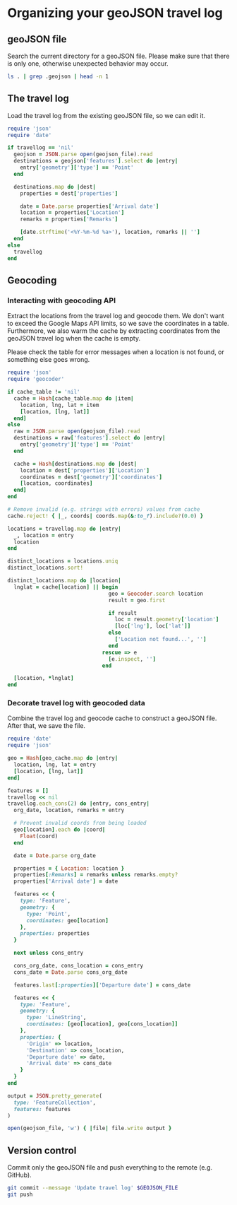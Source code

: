 #+STARTUP: hideblocks

* Organizing your geoJSON travel log
** geoJSON file

   Search the current directory for a geoJSON file. Please make sure that there
   is only one, otherwise unexpected behavior may occur.

   #+NAME: geojson-file
   #+BEGIN_SRC sh
ls . | grep .geojson | head -n 1
  #+END_SRC

** The travel log
   :PROPERTIES:
  :VISIBILITY: all
  :END:

   Load the travel log from the existing geoJSON file, so we can edit it.

   #+BEGIN_SRC ruby :var travellog=travellog geojson_file=geojson-file
require 'json'
require 'date'

if travellog == 'nil'
  geojson = JSON.parse open(geojson_file).read
  destinations = geojson['features'].select do |entry|
    entry['geometry']['type'] == 'Point'
  end

  destinations.map do |dest|
    properties = dest['properties']

    date = Date.parse properties['Arrival date']
    location = properties['Location']
    remarks = properties['Remarks']

    [date.strftime('<%Y-%m-%d %a>'), location, remarks || '']
  end
else
  travellog
end
#+END_SRC

   #+NAME: travellog
   #+RESULTS:

** Geocoding

*** Interacting with geocoding API
    Extract the locations from the travel log and geocode them. We don't want to
    exceed the Google Maps API limits, so we save the coordinates in a
    table. Furthermore, we also warm the cache by extracting coordinates from the
    geoJSON travel log when the cache is empty.

    Please check the table for error messages when a location is not found, or
    something else goes wrong.

    #+HEADER: :var travellog=travellog
    #+HEADER: :var cache_table=geo-cache
    #+HEADER: :var geojson_file=geojson-file
    #+BEGIN_SRC ruby
require 'json'
require 'geocoder'

if cache_table != 'nil'
  cache = Hash[cache_table.map do |item|
    location, lng, lat = item
    [location, [lng, lat]]
  end]
else
  raw = JSON.parse open(geojson_file).read
  destinations = raw['features'].select do |entry|
    entry['geometry']['type'] == 'Point'
  end

  cache = Hash[destinations.map do |dest|
    location = dest['properties']['Location']
    coordinates = dest['geometry']['coordinates']
    [location, coordinates]
  end]
end

# Remove invalid (e.g. strings with errors) values from cache
cache.reject! { |_, coords| coords.map(&:to_f).include?(0.0) }

locations = travellog.map do |entry|
  _, location = entry
  location
end

distinct_locations = locations.uniq
distinct_locations.sort!

distinct_locations.map do |location|
  lnglat = cache[location] || begin
                                geo = Geocoder.search location
                                result = geo.first

                                if result
                                  loc = result.geometry['location']
                                  [loc['lng'], loc['lat']]
                                else
                                  ['Location not found...', '']
                                end
                              rescue => e
                                [e.inspect, '']
                              end

  [location, *lnglat]
end
#+END_SRC

    #+NAME: geo-cache

*** Decorate travel log with geocoded data

    Combine the travel log and geocode cache to construct a geoJSON file. After
    that, we save the file.

    #+HEADER: :var travellog=travellog geo_cache=geo-cache geojson_file=geojson-file
    #+HEADER: :results silent
    #+BEGIN_SRC ruby
require 'date'
require 'json'

geo = Hash[geo_cache.map do |entry|
  location, lng, lat = entry
  [location, [lng, lat]]
end]

features = []
travellog << nil
travellog.each_cons(2) do |entry, cons_entry|
  org_date, location, remarks = entry

  # Prevent invalid coords from being loaded
  geo[location].each do |coord|
    Float(coord)
  end

  date = Date.parse org_date

  properties = { Location: location }
  properties[:Remarks] = remarks unless remarks.empty?
  properties['Arrival date'] = date

  features << {
    type: 'Feature',
    geometry: {
      type: 'Point',
      coordinates: geo[location]
    },
    properties: properties
  }

  next unless cons_entry

  cons_org_date, cons_location = cons_entry
  cons_date = Date.parse cons_org_date

  features.last[:properties]['Departure date'] = cons_date

  features << {
    type: 'Feature',
    geometry: {
      type: 'LineString',
      coordinates: [geo[location], geo[cons_location]]
    },
    properties: {
      'Origin' => location,
      'Destination' => cons_location,
      'Departure date' => date,
      'Arrival date' => cons_date
    }
  }
end

output = JSON.pretty_generate(
  type: 'FeatureCollection',
  features: features
)

open(geojson_file, 'w') { |file| file.write output }
#+END_SRC

** Version control

   Commit only the geoJSON file and push everything to the remote (e.g. GitHub).

   #+BEGIN_SRC sh :results raw silent :var GEOJSON_FILE=geojson-file
git commit --message 'Update travel log' $GEOJSON_FILE
git push
  #+END_SRC
